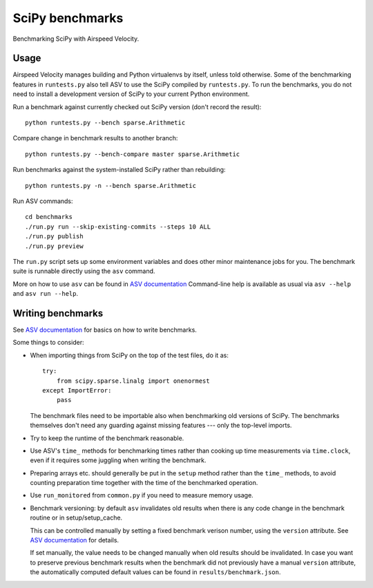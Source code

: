 ..  -*- rst -*-

================
SciPy benchmarks
================

Benchmarking SciPy with Airspeed Velocity.


Usage
-----

Airspeed Velocity manages building and Python virtualenvs by itself,
unless told otherwise. Some of the benchmarking features in
``runtests.py`` also tell ASV to use the SciPy compiled by
``runtests.py``. To run the benchmarks, you do not need to install a
development version of SciPy to your current Python environment.

Run a benchmark against currently checked out SciPy version (don't record the
result)::

    python runtests.py --bench sparse.Arithmetic

Compare change in benchmark results to another branch::

    python runtests.py --bench-compare master sparse.Arithmetic

Run benchmarks against the system-installed SciPy rather than rebuilding::

    python runtests.py -n --bench sparse.Arithmetic

Run ASV commands::

    cd benchmarks
    ./run.py run --skip-existing-commits --steps 10 ALL
    ./run.py publish
    ./run.py preview

The ``run.py`` script sets up some environment variables and does other minor
maintenance jobs for you. The benchmark suite is runnable directly using the
``asv`` command.

More on how to use ``asv`` can be found in `ASV documentation`_
Command-line help is available as usual via ``asv --help`` and
``asv run --help``.

.. _ASV documentation: https://asv.readthedocs.io/


Writing benchmarks
------------------

See `ASV documentation`_ for basics on how to write benchmarks.

Some things to consider:

- When importing things from SciPy on the top of the test files, do it as::

      try:
          from scipy.sparse.linalg import onenormest
      except ImportError:
          pass

  The benchmark files need to be importable also when benchmarking old versions
  of SciPy. The benchmarks themselves don't need any guarding against missing
  features --- only the top-level imports.

- Try to keep the runtime of the benchmark reasonable.

- Use ASV's ``time_`` methods for benchmarking times rather than cooking up
  time measurements via ``time.clock``, even if it requires some juggling when
  writing the benchmark.

- Preparing arrays etc. should generally be put in the ``setup`` method rather
  than the ``time_`` methods, to avoid counting preparation time together with
  the time of the benchmarked operation.

- Use ``run_monitored`` from ``common.py`` if you need to measure memory usage.

- Benchmark versioning: by default ``asv`` invalidates old results
  when there is any code change in the benchmark routine or in
  setup/setup_cache.

  This can be controlled manually by setting a fixed benchmark verison
  number, using the ``version`` attribute. See `ASV documentation`_
  for details.

  If set manually, the value needs to be changed manually when old
  results should be invalidated. In case you want to preserve previous
  benchmark results when the benchmark did not previously have a
  manual ``version`` attribute, the automatically computed default
  values can be found in ``results/benchmark.json``.
